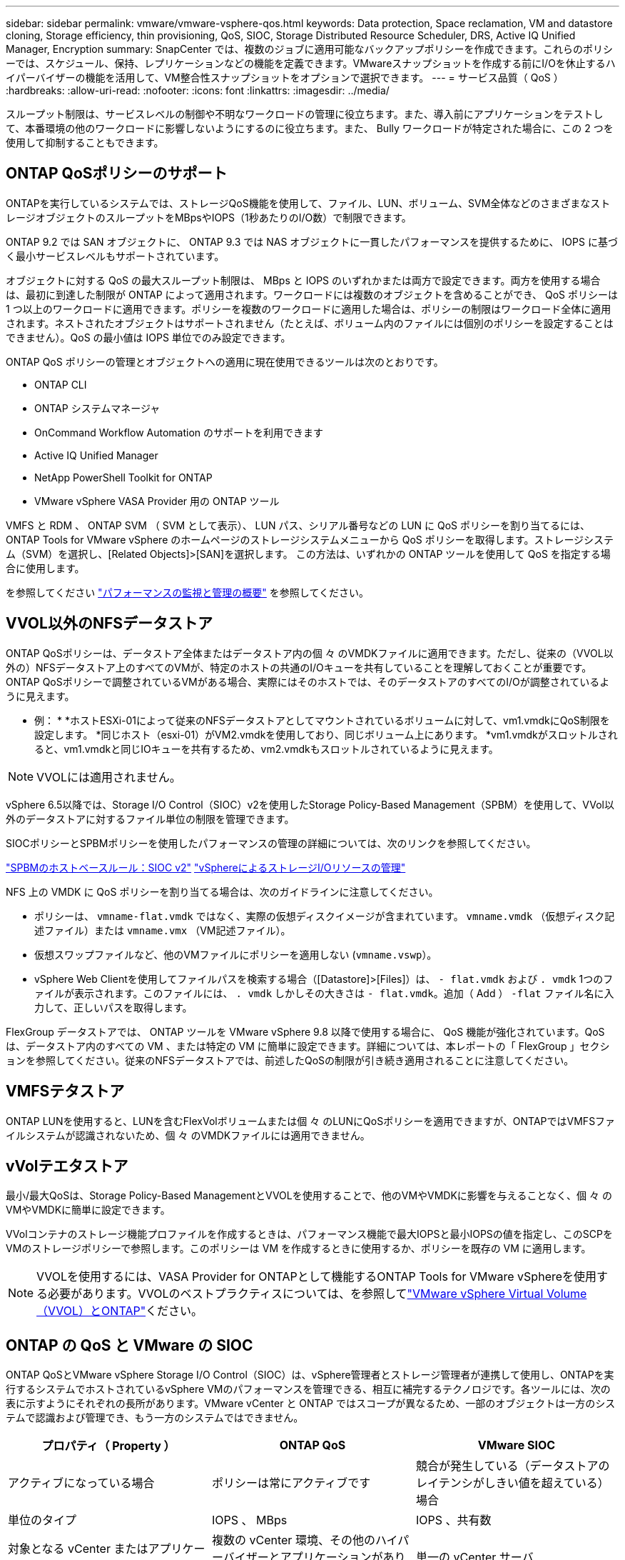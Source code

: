 ---
sidebar: sidebar 
permalink: vmware/vmware-vsphere-qos.html 
keywords: Data protection, Space reclamation, VM and datastore cloning, Storage efficiency, thin provisioning, QoS, SIOC, Storage Distributed Resource Scheduler, DRS, Active IQ Unified Manager, Encryption 
summary: SnapCenter では、複数のジョブに適用可能なバックアップポリシーを作成できます。これらのポリシーでは、スケジュール、保持、レプリケーションなどの機能を定義できます。VMwareスナップショットを作成する前にI/Oを休止するハイパーバイザーの機能を活用して、VM整合性スナップショットをオプションで選択できます。 
---
= サービス品質（ QoS ）
:hardbreaks:
:allow-uri-read: 
:nofooter: 
:icons: font
:linkattrs: 
:imagesdir: ../media/


[role="lead"]
スループット制限は、サービスレベルの制御や不明なワークロードの管理に役立ちます。また、導入前にアプリケーションをテストして、本番環境の他のワークロードに影響しないようにするのに役立ちます。また、 Bully ワークロードが特定された場合に、この 2 つを使用して抑制することもできます。



== ONTAP QoSポリシーのサポート

ONTAPを実行しているシステムでは、ストレージQoS機能を使用して、ファイル、LUN、ボリューム、SVM全体などのさまざまなストレージオブジェクトのスループットをMBpsやIOPS（1秒あたりのI/O数）で制限できます。

ONTAP 9.2 では SAN オブジェクトに、 ONTAP 9.3 では NAS オブジェクトに一貫したパフォーマンスを提供するために、 IOPS に基づく最小サービスレベルもサポートされています。

オブジェクトに対する QoS の最大スループット制限は、 MBps と IOPS のいずれかまたは両方で設定できます。両方を使用する場合は、最初に到達した制限が ONTAP によって適用されます。ワークロードには複数のオブジェクトを含めることができ、 QoS ポリシーは 1 つ以上のワークロードに適用できます。ポリシーを複数のワークロードに適用した場合は、ポリシーの制限はワークロード全体に適用されます。ネストされたオブジェクトはサポートされません（たとえば、ボリューム内のファイルには個別のポリシーを設定することはできません）。QoS の最小値は IOPS 単位でのみ設定できます。

ONTAP QoS ポリシーの管理とオブジェクトへの適用に現在使用できるツールは次のとおりです。

* ONTAP CLI
* ONTAP システムマネージャ
* OnCommand Workflow Automation のサポートを利用できます
* Active IQ Unified Manager
* NetApp PowerShell Toolkit for ONTAP
* VMware vSphere VASA Provider 用の ONTAP ツール


VMFS と RDM 、 ONTAP SVM （ SVM として表示）、 LUN パス、シリアル番号などの LUN に QoS ポリシーを割り当てるには、 ONTAP Tools for VMware vSphere のホームページのストレージシステムメニューから QoS ポリシーを取得します。ストレージシステム（SVM）を選択し、[Related Objects]>[SAN]を選択します。  この方法は、いずれかの ONTAP ツールを使用して QoS を指定する場合に使用します。

を参照してください link:https://docs.netapp.com/us-en/ontap/performance-admin/index.html["パフォーマンスの監視と管理の概要"] を参照してください。



== VVOL以外のNFSデータストア

ONTAP QoSポリシーは、データストア全体またはデータストア内の個 々 のVMDKファイルに適用できます。ただし、従来の（VVOL以外の）NFSデータストア上のすべてのVMが、特定のホストの共通のI/Oキューを共有していることを理解しておくことが重要です。ONTAP QoSポリシーで調整されているVMがある場合、実際にはそのホストでは、そのデータストアのすべてのI/Oが調整されているように見えます。

* 例： *
*ホストESXi-01によって従来のNFSデータストアとしてマウントされているボリュームに対して、vm1.vmdkにQoS制限を設定します。
*同じホスト（esxi-01）がVM2.vmdkを使用しており、同じボリューム上にあります。
*vm1.vmdkがスロットルされると、vm1.vmdkと同じIOキューを共有するため、vm2.vmdkもスロットルされているように見えます。


NOTE: VVOLには適用されません。

vSphere 6.5以降では、Storage I/O Control（SIOC）v2を使用したStorage Policy-Based Management（SPBM）を使用して、VVol以外のデータストアに対するファイル単位の制限を管理できます。

SIOCポリシーとSPBMポリシーを使用したパフォーマンスの管理の詳細については、次のリンクを参照してください。

link:https://blogs.vmware.com/virtualblocks/2019/07/02/spbm-host-based-rules/["SPBMのホストベースルール：SIOC v2"]
link:https://docs.vmware.com/en/VMware-vSphere/8.0/vsphere-resource-management/GUID-7686FEC3-1FAC-4DA7-B698-B808C44E5E96.html["vSphereによるストレージI/Oリソースの管理"]

NFS 上の VMDK に QoS ポリシーを割り当てる場合は、次のガイドラインに注意してください。

* ポリシーは、 `vmname-flat.vmdk` ではなく、実際の仮想ディスクイメージが含まれています。 `vmname.vmdk` （仮想ディスク記述ファイル）または `vmname.vmx` （VM記述ファイル）。
* 仮想スワップファイルなど、他のVMファイルにポリシーを適用しない (`vmname.vswp`）。
* vSphere Web Clientを使用してファイルパスを検索する場合（[Datastore]>[Files]）は、 `- flat.vmdk` および `. vmdk` 1つのファイルが表示されます。このファイルには、 `. vmdk` しかしその大きさは `- flat.vmdk`。追加（ Add ） `-flat` ファイル名に入力して、正しいパスを取得します。


FlexGroup データストアでは、 ONTAP ツールを VMware vSphere 9.8 以降で使用する場合に、 QoS 機能が強化されています。QoS は、データストア内のすべての VM 、または特定の VM に簡単に設定できます。詳細については、本レポートの「 FlexGroup 」セクションを参照してください。従来のNFSデータストアでは、前述したQoSの制限が引き続き適用されることに注意してください。



== VMFSテタストア

ONTAP LUNを使用すると、LUNを含むFlexVolボリュームまたは個 々 のLUNにQoSポリシーを適用できますが、ONTAPではVMFSファイルシステムが認識されないため、個 々 のVMDKファイルには適用できません。



== vVolテエタストア

最小/最大QoSは、Storage Policy-Based ManagementとVVOLを使用することで、他のVMやVMDKに影響を与えることなく、個 々 のVMやVMDKに簡単に設定できます。

VVolコンテナのストレージ機能プロファイルを作成するときは、パフォーマンス機能で最大IOPSと最小IOPSの値を指定し、このSCPをVMのストレージポリシーで参照します。このポリシーは VM を作成するときに使用するか、ポリシーを既存の VM に適用します。


NOTE: VVOLを使用するには、VASA Provider for ONTAPとして機能するONTAP Tools for VMware vSphereを使用する必要があります。VVOLのベストプラクティスについては、を参照してlink:/vmware/vmware-vvols-overview.html["VMware vSphere Virtual Volume（VVOL）とONTAP"]ください。



== ONTAP の QoS と VMware の SIOC

ONTAP QoSとVMware vSphere Storage I/O Control（SIOC）は、vSphere管理者とストレージ管理者が連携して使用し、ONTAPを実行するシステムでホストされているvSphere VMのパフォーマンスを管理できる、相互に補完するテクノロジです。各ツールには、次の表に示すようにそれぞれの長所があります。VMware vCenter と ONTAP ではスコープが異なるため、一部のオブジェクトは一方のシステムで認識および管理でき、もう一方のシステムではできません。

|===
| プロパティ（ Property ） | ONTAP QoS | VMware SIOC 


| アクティブになっている場合 | ポリシーは常にアクティブです | 競合が発生している（データストアのレイテンシがしきい値を超えている）場合 


| 単位のタイプ | IOPS 、 MBps | IOPS 、共有数 


| 対象となる vCenter またはアプリケーション | 複数の vCenter 環境、その他のハイパーバイザーとアプリケーションがあります | 単一の vCenter サーバ 


| VM に QoS を設定？ | NFS 上の VMDK のみ | NFS 上または VMFS 上の VMDK です 


| LUN （ RDM ）で QoS を設定？ | はい。 | いいえ 


| LUN （ VMFS ）への QoS の設定 | はい。 | ○（データストアは調整可能） 


| ボリューム（ NFS データストア）への QoS の設定 | はい。 | ○（データストアは調整可能） 


| SVM （テナント）に QoS を設定？ | はい。 | いいえ 


| ポリシーベースのアプローチ | はい。ポリシー内のすべてのワークロードで共有することも、ポリシー内の各ワークロードにフルに適用することもできます。 | はい。 vSphere 6.5 以降が必要です。 


| ライセンスが必要です | ONTAP に付属しています | Enterprise Plus 
|===


== VMware Storage Distributed Resource Scheduler の略

VMware Storage Distributed Resource Scheduler （ SDRS ）は、現在の I/O レイテンシとスペース使用量に基づいて VM をストレージに配置する vSphere の機能です。その後、 VM や VMDK の配置先として最適なデータストアをデータストアクラスタ内から選択し、システムを停止することなくデータストアクラスタ（ポッドとも呼ばれます）内のデータストア間で VM や VMDK を移動します。データストアクラスタは、類似するデータストアをvSphere管理者から見た単一の消費単位に集約したものです。

SDRSとONTAP tools for VMware vSphereを使用する場合は、まずプラグインを使用してデータストアを作成し、vCenterを使用してデータストアクラスタを作成してから、そのデータストアにデータストアを追加する必要があります。データストアクラスタを作成したら、プロビジョニングウィザードの詳細ページからデータストアクラスタにデータストアを直接追加できます。

SDRS に関するその他の ONTAP のベストプラクティスは、次のとおりです。

* クラスタ内のすべてのデータストアで同じタイプのストレージ（ SAS 、 SATA 、 SSD など）を使用し、すべて VMFS データストアまたは NFS データストアとし、レプリケーションと保護の設定を同じにします。
* デフォルト（手動）モードでは SDRS の使用を検討してください。このアプローチでは、推奨事項を確認し、適用するかどうかを決定できます。VMDK の移行による影響を次に示します。
+
** SDRS がデータストア間で VMDK を移動すると、 ONTAP のクローニングや重複排除によるスペース削減効果は失われます。重複排除機能を再実行すれば、削減効果を取り戻すことができます。
** NetAppでは、VMDKを移動したあとに、移動したVMによってスペースがロックされるため、ソースデータストアでSnapshotを再作成することを推奨しています。
** 同じアグリゲート上のデータストア間で VMDK を移動してもメリットはほとんどなく、 SDRS はアグリゲートを共有する可能性のある他のワークロードを可視化できません。






== ストレージポリシーベースの管理とVVOL

VMware vSphere APIs for Storage Awareness （ VASA ）を使用すると、ストレージ管理者は、明確に定義された機能を使用してデータストアを簡単に設定でき、 VM 管理者は、相互にやり取りすることなく、いつでも VM をプロビジョニングするためのこれらの機能を使用できます。このアプローチを見て、仮想化ストレージの運用を合理化し、単純な作業の多くを回避する方法を確認することをお勧めします。

VASA が導入される前は、 VM 管理者が VM ストレージポリシーを定義することもできましたが、適切なデータストアを特定するには、多くの場合、ドキュメントや命名規則を使用する必要がありました。VASA を使用すると、ストレージ管理者は、パフォーマンス、階層化、暗号化、レプリケーションなど、さまざまなストレージ機能を定義できます。1 つのボリュームまたはボリュームセットの一連の機能を、ストレージ機能プロファイル（ SCP ）と呼びます。

SCPでは、VMのデータVVOLに対して最小または最大のQoSがサポートされます。最小 QoS は AFF システムでのみサポートされます。VMware vSphere 用の ONTAP ツールには、 ONTAP システム上の VVOL の VM の詳細なパフォーマンスと論理容量を表示するダッシュボードがあります。

次の図は、 VMware vSphere 9.8 VVol ダッシュボード用の ONTAP ツールを示しています。

image:vsphere_ontap_image7.png["ONTAP Tools for VMware vSphere 9.8 vVolダッシュボード"]

ストレージ機能プロファイルを定義したら、そのプロファイルを使用して要件を定義するストレージポリシーを使用して VM をプロビジョニングできます。vCenter では、 VM ストレージポリシーとデータストアストレージ機能プロファイルのマッピングに基づいて、互換性があるデータストアのリストを選択対象として表示できます。このアプローチは、ストレージポリシーベースの管理と呼ばれます。

VASA は、ストレージを照会して一連のストレージ機能を vCenter に返すためのテクノロジを提供します。VASA ベンダープロバイダは、ストレージシステムの API およびコンストラクトと、 vCenter が認識可能な VMware API との間の変換機能を提供します。ネットアップのVASA Provider for ONTAPは、ONTAP Tools for VMware vSphereアプライアンスVMの一部として提供されます。vCenterプラグインは、VVOLデータストアをプロビジョニングおよび管理するためのインターフェイスと、ストレージ機能プロファイル（SCP）を定義する機能を提供します。

ONTAP は、 VMFS データストアと NFS データストアの両方をサポートしています。SAN データストアで VVOL を使用すると、 VM レベルのきめ細かさなど、 NFS のメリットの一部を活用できます。ここでは考慮すべきベストプラクティスをいくつか示します。また、追加情報はにあります link:vmware-vvols-overview.html["TR-4400"^]：

* VVOL データストアは、複数のクラスタノードにある複数の FlexVol で構成できます。ボリュームごとに機能が異なる場合でも、最もシンプルなアプローチは 1 つのデータストアです。SPBM により、互換性のあるボリュームが VM に使用されています。ただし、すべてのボリュームが 1 つの ONTAP SVM に含まれていて、単一のプロトコルでアクセスできる必要があります。各プロトコルでノードごとに 1 つの LIF で十分です。1 つの VVOL データストアで複数の ONTAP リリースを使用することは避けてください。リリースによってストレージ機能が異なる場合があります。
* VVol データストアの作成と管理には、 VMware vSphere プラグインの ONTAP ツールを使用します。データストアとそのプロファイルの管理に加え、必要に応じて、 VVOL にアクセスするためのプロトコルエンドポイントが自動的に作成されます。LUN を使用する場合、 LUN PE は 300 以上の LUN ID を使用してマッピングされます。ESXiホストの詳細なシステム設定を確認する `Disk.MaxLUN` 300を超えるLUN ID番号を許可します（デフォルトは1、024）。そのためには、vCenterでESXiホストを選択し、[Configure]タブで `Disk.MaxLUN` をクリックします。
* VASA Provider 、 vCenter Server （アプライアンスまたは Windows ベース）、または VMware vSphere 用の ONTAP ツールは相互に依存するため、 VVOL データストアにインストールしたり移行したりしないでください。これらのツールは、停電やその他のデータセンターの停止が発生した場合に管理しなくなるためです。
* VASA Provider VM を定期的にバックアップします。VASA Providerが格納された従来のデータストアのSnapshotを少なくとも1時間ごとに作成してください。VASA Provider の保護とリカバリの詳細については、こちらを参照してください https://kb.netapp.com/Advice_and_Troubleshooting/Data_Storage_Software/Virtual_Storage_Console_for_VMware_vSphere/Virtual_volumes%3A_Protecting_and_Recovering_the_NetApp_VASA_Provider["こちらの技術情報アーティクル"^]。


次の図は、 VVOL のコンポーネントを示しています。

image:vsphere_ontap_image8.png["VVOLのコンポーネント"]
